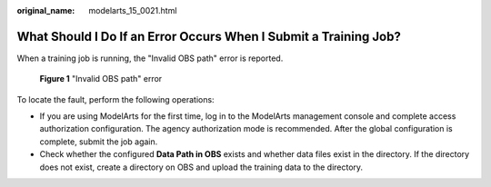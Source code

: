 :original_name: modelarts_15_0021.html

.. _modelarts_15_0021:

What Should I Do If an Error Occurs When I Submit a Training Job?
=================================================================

When a training job is running, the "Invalid OBS path" error is reported.


.. figure:: /_static/images/en-us_image_0000002340890060.png
   :alt: **Figure 1** "Invalid OBS path" error

   **Figure 1** "Invalid OBS path" error

To locate the fault, perform the following operations:

-  If you are using ModelArts for the first time, log in to the ModelArts management console and complete access authorization configuration. The agency authorization mode is recommended. After the global configuration is complete, submit the job again.
-  Check whether the configured **Data Path in OBS** exists and whether data files exist in the directory. If the directory does not exist, create a directory on OBS and upload the training data to the directory.
